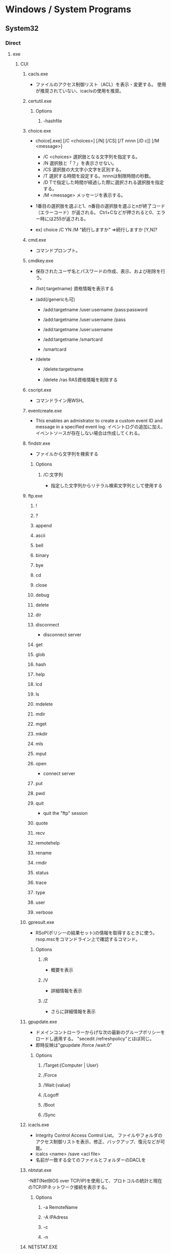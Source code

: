 * Windows / System Programs
** System32
*** Direct
**** exe
***** CUI
****** cacls.exe
- ファイルのアクセス制御リスト（ACL）を表示・変更する。
  使用が推奨されていない、icaclsの使用を推奨。
****** certutil.exe
******* Options
******** -hashfile
****** choice.exe
- choice[.exe] [/C <choices>] [/N] [/CS] [/T nnnn [/D c]] [/M <message>]
  - /C <choices>
    選択肢となる文字列を指定する。
  - /N
    選択肢と「？」を表示させない。
  - /CS
    選択肢の大文字小文字を区別する。
  - /T
    選択する時間を設定する。nnnnは制限時間の秒数。
  - /D
    Tで指定した時間が経過した際に選択される選択肢を指定する。
  - /M <message>
    メッセージを表示する。

- 1番目の選択肢を選ぶと1、n番目の選択肢を選ぶとnが終了コード（エラーコード）が返される。
  Ctrl+Cなどが押されると0、エラー時には255が返される。

- ex) choice /C YN /M "続行しますか"
      ⇒続行しますか [Y,N]?

****** cmd.exe
- コマンドプロンプト。
****** cmdkey.exe
- 
  保存されたユーザ名とパスワードの作成、表示、および削除を行う。

- /list{:targetname}
  資格情報を表示する

- /add(/genericも可)
  - /add:targetname /user:username /pass:password
  - /add:targetname /user:username /pass
  - /add:targetname /user:username
  - /add:targetname /smartcard
  
  - /smartcard


- /delete
  - /delete:targetname

  - /delete /ras
    RAS資格情報を削除する
  
****** cscript.exe
- コマンドライン用WSH。
****** eventcreate.exe
- This enables an admistrator to create a custom event ID and message in a specified event log.
  イベントログの追加に加え、イベントソースが存在しない場合は作成してくれる。
****** findstr.exe
- ファイルから文字列を検索する
******* Options
******** /C:文字列
- 指定した文字列からリテラル検索文字列として使用する
****** ftp.exe
******* !
******* ?
******* append
******* ascii
******* bell
******* binary
******* bye
******* cd
******* close
******* debug
******* delete
******* dir
******* disconnect
- disconnect server
******* get
******* glob
******* hash
******* help
******* lcd
******* ls
******* mdelete
******* mdir
******* mget
******* mkdir
******* mls
******* mput
******* open
- connect server
******* put
******* pwd
******* quit
- quit the "ftp" session
******* quote
******* recv
******* remotehelp
******* rename
******* rmdir
******* status
******* trace
******* type
******* user
******* verbose
****** gpresult.exe
- RSoP(ポリシーの結果セット)の情報を取得するときに使う。
  rsop.mscをコマンドライン上で確認するコマンド。
******* Options
******** /R
- 概要を表示
******** /V
- 詳細情報を表示
******** /Z
- さらに詳細情報を表示
****** gpupdate.exe
- ドメインコントローラーからげな次の最新のグループポリシーをロードし適用する。
  "secedit /refreshpolicy"とほぼ同じ。
- 即時反映は"gpupdate /force /wait:0"
******* Options
******** /Target:{Computer | User}
******** /Force
******** /Wait:{value}
******** /Logoff
******** /Boot
******** /Sync
****** icacls.exe
- Integrity Control Access Control List。
  ファイルやフォルダのアクセス制御リストを表示、修正、バックアップ、復元などが可能。
- icalcs <name> /save <acl file> 
- 名前が一致する全てのファイルとフォルダーのDACLを
****** nbtstat.exe
-NBT(NetBIOS over TCP/IP)を使用して、プロトコルの統計と現在のTCP/IPネットワーク接続を表示する。
******* Options
******** -a RemoteName
******** -A IPAdress
******** -c
******** -n
****** NETSTAT.EXE
- "ネットワークコマンド"配下を参照
****** SecEdit.exe
- ローカルセキュリティポリシーをCUIで変更する。
******* Link
- https://orebibou.com/2013/09/secedit-%E3%82%B3%E3%83%9E%E3%83%B3%E3%83%89%E3%81%AB%E3%82%88%E3%82%8B%E3%83%AD%E3%83%BC%E3%82%AB%E3%83%AB%E3%82%BB%E3%82%AD%E3%83%A5%E3%83%AA%E3%83%86%E3%82%A3%E3%83%9D%E3%83%AA%E3%82%B7%E3%83%BC/
****** query.exe
- QUERY { PROCESS | SESSION | TERMSERVER | USER }
******* Commands
******** Process
******** Session
- QUERY SESSION [セッション名 | ユーザー名 | セッションID] [OPTIONS]
- リモートデスクトップセッションの情報を表示する。
********* Options
********** /SERVER:サーバー名
********** /MODE
********** /FLOW
********** /CONNECT
********** /COUNTER
********** /VM
******** Termserver
- QUERY TERMSERVER [サーバー名] [OPTIONS]
- ネットワーク上で利用可能なリモートデスクトップセッションホストサーバーを表示する
******** User
- QUERY USER [ユーザー名 | セッション名 | セッションID] [/SERVER:サーバー名]
- システムにログオンしているユーザーの情報を表示する。
****** quser.exe
- QUERY USERのalias。
****** qwinsta.exe
- QUERY SESSIONのalias。
****** reg.exe
- Registry操作
******* Operations
******** ADD key [Options]
- REG ADD key

- ex
  REG ADD "HKLM\SYSTEM\CurrentControlSet\services\eventlog\Application\Revenue Management Application" /v CustomSource /t REG_DWORD /d 1
********* Options
********** /v valuename
********** /d data
********** /t type
*********** Type
- REG_SZ
- REG_MULTI_SZ
- REG_EXPAND_SZ
- REG_DWORD
- REG_QWORD
- REG_BINARY
- REG_NONE
********** /s separator
******** COPY
******** DELETE
******** QUERY
******** SAVE
******** RESTORE
******** LOAD
******** UNLOAD
******** COMPARE
******** EXPORT
******** IMPORT
******** FLAGS
****** tasklist.exe
- 現在アクティブなプロセスとそのPIDのリストが表示される。
  POSIXのpsみたいなもの。
****** systeminfo.exe 
- 
  システム情報を表示できる。cmd上でsysteminfo。CUI。
  デフォルトで対象はローカルコンピュータ。
  ただし/s servername, /u UserName, /p Passwordなどを入力すると、
  リモートの情報も取得できる。

****** wevtutil.exe
- wevtutil COMMAND [ARGUMENT [ARGUMENT] ...] [/OPTION:VALUE [/OPTION:VALUE] ...]
- イベントログおよび発行元に関する譲歩の取得、イベントマニフェストのイントールおよびアンインストール、
  クエリの実行、ログのエクスポート、アーカイブおよびクリアを実施できる。
******* Commands
******** el | enum-logs
******** gl | get-log
********* Options
********** /{f|format}:[XML|Text]
- Specify the log file format.
******** sl | set-log
- 既存のログの構成を更新する。
********* Options
********** /{ab|autobackup}:[true|false]
********** /{ca|channelaccess}:VALUE
- Access permission for an event log.
********** /{rt|retention}:[true|false]
******** ep | enum-publishers
******** gp | get-publisher
******** im | install-manifest
******** um | uninstall-manifest
******** qe | query-events
******** gli | get-log-info
******** epl | export-log
******** al | archive-log
******** cl | clear-log
******* General Options
******** /{r | remote}:VALUE
******** /{u | username}:VALUE
******** /{p | pasword}:VALUE
******** /{a | authentication}:[Default|Negotiate|Kerberos|NTLM]
******** /{uni | unicode}:[true|false]
****** where.exe
- プログラムの場所を返す
****** whoami.exe
******* Options
******** /UPN
******** /FQDN
******** /LOGONID
******** /USER
- SIDが調べられる
******** /USER /FO LIST
******** /USER /FO CSV
******** /GROUPS
- 所属グループのSID含む各種情報が取得できる。
******** /GROUPS /FO CSV /NH
******** /CLAIMS
******** /CLAIMS /FO LIST
******** /PRIV
******** /PRIV /FO TABLE
******** /USER /GROUPS
******** /USER /GROUPS /CLAIMS /PRIV
******** /ALL
******** /ALL /FO LIST
******** /ALL /FO CSV /NH
******** /?
***** GUI
****** eventvwr.exe
- イベントビューアー。.mscとの違いは不明、おそらく同じ。
****** mmc.exe
- Microsoft管理コンソール Microsoft Management Console
****** mstsc.exe / リモートデスクトップ
******* Options
******** /admin
- コンソールセッションに接続する(RDC 6.1以降)
- Windows 2008以上では、Session 0がnon-interactiveとなったため、consoleセッションには接続できない模様。
  [[https://social.technet.microsoft.com/Forums/lync/en-US/5895015a-d041-441e-83b3-4b0c4c74169a/windows-server-2012-console-session?forum=winserverTS][Windows server 2012 Console session - Lync TechCenter]]
  [[https://blogs.technet.microsoft.com/askperf/2007/04/27/application-compatibility-session-0-isolation/][Application Compatibility -Session 0 Isolation - Ask the Performance Team Blog]]
******** obsolete
********* /console
- RDC 5.x/6.0の場合に、コンソールセッションに接続する方法。
  6.1以降は/adminを利用。
  https://blogs.technet.microsoft.com/peterfi/2008/01/11/mstsc-console-is-now-mstsc-admin/
****** netplwiz.exe / ユーザアカウント
- 
  newplwiz.exeで開く。
  パスワード忘れてCMD立ち上げたときとかに役立つ。
****** notepad.exe
******* Memo
- UTF-8で保存すると勝手にBOMがつくので注意。
****** psr.exe / ステップ記録ツール
- Steps Recorder, ステップ記録ツール、問題ステップ記録ツール
- CLI操作も可能

******* Link (psr.exe)
- https://qiita.com/gzock/items/1c934d6577eec3b7f7ff
- http://yaimairi.hateblo.jp/entry/2016/08/22/004029
****** wscript.exe
- GUI実行用WSH。
***** System
****** conhost.exe
- コンソールウィンドウホスト。

***** tmp
AdapterTroubleshooter.exe
aitagent.exe
aitstatic.exe
alg.exe
appidcertstorecheck.exe
appidpolicyconverter.exe
appverif.exe
at.exe
AtBroker.exe
attrib.exe
audiodg.exe
auditpol.exe
autochk.exe
autoconv.exe
autofmt.exe
AxInstUI.exe
baaupdate.exe
bcdboot.exe
bcdedit.exe
BdeHdCfg.exe
BdeUISrv.exe
BdeUnlockWizard.exe
BitLockerWizard.exe
BitLockerWizardElev.exe
bitsadmin.exe
bootcfg.exe
bridgeunattend.exe
bthudtask.exe
calc.exe
CertEnrollCtrl.exe
certreq.exe
change.exe
charmap.exe
chglogon.exe
chgport.exe
chgusr.exe
chkdsk.exe
chkntfs.exe
cipher.exe
cleanmgr.exe
cliconfg.exe
clip.exe
cmdl32.exe
cmmon32.exe
cmstp.exe
cofire.exe
colorcpl.exe
comp.exe
compact.exe
CompatTelRunner.exe
CompMgmtLauncher.exe
ComputerDefaults.exe
consent.exe
control.exe
convert.exe
credwiz.exe
csrss.exe
ctfmon.exe
cttune.exe
cttunesvr.exe
CustomModeApp.exe
dccw.exe
dcomcnfg.exe
ddodiag.exe
Defrag.exe
DeviceDisplayObjectProvider.exe
DeviceEject.exe
DevicePairingWizard.exe
DeviceProperties.exe
DFDWiz.exe
dfrgui.exe
dialer.exe
diantz.exe
difx64.exe
dinotify.exe
diskpart.exe
diskperf.exe
diskraid.exe
Dism.exe
dispdiag.exe
DisplaySwitch.exe
djoin.exe
dllhost.exe
dllhst3g.exe
dnscacheugc.exe
doskey.exe
dpapimig.exe
DpiScaling.exe
dpnsvr.exe
DPTopologyApp.exe
driverquery.exe
drvinst.exe
dvdplay.exe
dvdupgrd.exe
dwm.exe
dxcpl.exe
dxdiag.exe
Dxpserver.exe
Eap3Host.exe
efsui.exe
EhStorAuthn.exe
esentutl.exe
eudcedit.exe
expand.exe
extrac32.exe
fc.exe
find.exe
finger.exe
fixmapi.exe
fltMC.exe
fontview.exe
forfiles.exe
fsquirt.exe
fsutil.exe
fvenotify.exe
fveprompt.exe
FXSCOVER.exe
FXSSVC.exe
FXSUNATD.exe
getmac.exe
GettingStarted.exe
GfxUIEx.exe
GfxUIHotKeyMenu.exe
gpscript.exe
grpconv.exe
hdwwiz.exe
help.exe
hkcmd.exe
hpservice.exe
hwrcomp.exe
hwrreg.exe
icardagt.exe
icsunattend.exe
IDTNGUI.exe
IDTNJ.exe
ie4uinit.exe
ieetwcollector.exe
ieUnatt.exe
iexpress.exe
igfxext.exe
igfxpers.exe
igfxsrvc.exe
igfxtray.exe
InfDefaultInstall.exe
ipconfig.exe
irftp.exe
iscsicli.exe
iscsicpl.exe
isoburn.exe
klist.exe
ksetup.exe
ktmutil.exe
label.exe
LocationNotifications.exe
Locator.exe
lodctr.exe
logagent.exe
logman.exe
logoff.exe
LogonUI.exe
lpksetup.exe
lpremove.exe
lsass.exe
lsm.exe
Magnify.exe
makecab.exe
manage-bde.exe
mblctr.exe
mcbuilder.exe
mctadmin.exe
MdRes.exe
MdSched.exe
mfevtps.exe
mfpmp.exe
microsoft.windows.softwarelogo.showdesktop.exe
MigAutoPlay.exe
mobsync.exe
mountvol.exe
mpnotify.exe
MpSigStub.exe
MRT.exe
msconfig.exe
msdt.exe
msdtc.exe
msfeedssync.exe
msg.exe
mshta.exe
msiexec.exe
msinfo32.exe
mspaint.exe
msra.exe
MsSpellCheckingFacility.exe
mtstocom.exe
MuiUnattend.exe
MultiDigiMon.exe
Narrator.exe
ndadmin.exe
net.exe
net1.exe
netbtugc.exe
netcfg.exe
netdom.exe
netiougc.exe
Netplwiz.exe
NetProj.exe
netsh.exe
newdev.exe
nltest.exe
nslookup.exe
ntoskrnl.exe
ntprint.exe
ocsetup.exe
odbcad32.exe
odbcconf.exe
openfiles.exe
OptionalFeatures.exe
osk.exe
p2phost.exe
pcalua.exe
pcaui.exe
pcawrk.exe
pcwrun.exe
perfmon.exe
PkgMgr.exe
plasrv.exe
PnPUnattend.exe
PnPutil.exe
poqexec.exe
PortQry.exe
powercfg.exe
PresentationHost.exe
PresentationSettings.exe
prevhost.exe
print.exe
PrintBrmUi.exe
printfilterpipelinesvc.exe
PrintIsolationHost.exe
printui.exe
proquota.exe
PushPrinterConnections.exe
qappsrv.exe
qprocess.exe
rasautou.exe
rasdial.exe
raserver.exe
rasphone.exe
rdpclip.exe
rdpinit.exe
rdpshell.exe
rdpsign.exe
rdrleakdiag.exe
rdrmemptylst.exe
RDVGHelper.exe
ReAgentc.exe
recdisc.exe
recover.exe
regedt32.exe
regini.exe
Register-CimProvider.exe
RegisterIEPKEYs.exe
regsvr32.exe
rekeywiz.exe
relog.exe
RelPost.exe
repair-bde.exe
replace.exe
reset.exe
resmon.exe
RMActivate.exe
RMActivate_isv.exe
RMActivate_ssp.exe
RMActivate_ssp_isv.exe
RmClient.exe
Robocopy.exe
RpcPing.exe
rrinstaller.exe
rstrui.exe
runas.exe
rundll32.exe
RunLegacyCPLElevated.exe
runonce.exe
rwinsta.exe
sbunattend.exe
sc.exe
schtasks.exe
sdbinst.exe
sdchange.exe
sdclt.exe
sdiagnhost.exe
SearchFilterHost.exe
SearchIndexer.exe
SearchProtocolHost.exe
secinit.exe
services.exe
sethc.exe
SetIEInstalledDate.exe
setspn.exe
setupcl.exe
setupugc.exe
setx.exe
sfc.exe
shadow.exe
shrpubw.exe
shutdown.exe
sigverif.exe
slui.exe
smss.exe
SndVol.exe
SnippingTool.exe
snmptrap.exe
sort.exe
SoundRecorder.exe
spinstall.exe
spoolsv.exe
sppsvc.exe
spreview.exe
srdelayed.exe
StikyNot.exe
subst.exe
svchost.exe
sxstrace.exe
SyncHost.exe
syskey.exe
systeminfo.exe
SystemPropertiesAdvanced.exe
SystemPropertiesComputerName.exe
SystemPropertiesDataExecutionPrevention.exe
SystemPropertiesHardware.exe
SystemPropertiesPerformance.exe
SystemPropertiesProtection.exe
SystemPropertiesRemote.exe
systray.exe
tabcal.exe
takeown.exe
TapiUnattend.exe
taskeng.exe
taskhost.exe
taskkill.exe
taskmgr.exe
tcmsetup.exe
timeout.exe
TpmInit.exe
tracerpt.exe
tscon.exe
tsdiscon.exe
tskill.exe
TSTheme.exe
TsUsbRedirectionGroupPolicyControl.exe
TSWbPrxy.exe
TsWpfWrp.exe
typeperf.exe
tzutil.exe
ucsvc.exe
UI0Detect.exe
unlodctr.exe
unregmp2.exe
upnpcont.exe
UserAccountControlSettings.exe
userinit.exe
Utilman.exe
VaultCmd.exe
VaultSysUi.exe
vcsFPService.exe
vds.exe
vdsldr.exe
verclsid.exe
verifier.exe
vmicsvc.exe
vsjitdebugger.exe
vssadmin.exe
VSSVC.exe
w32tm.exe
waitfor.exe
wbadmin.exe
wbengine.exe
wecutil.exe
WerFault.exe
WerFaultSecure.exe
wermgr.exe
wextract.exe
WFS.exe
wiaacmgr.exe
wiawow64.exe
wimserv.exe
wininit.exe
winload.exe
winlogon.exe
winresume.exe
winrs.exe
winrshost.exe
WinSAT.exe
winver.exe
wisptis.exe
wksprt.exe
wlanext.exe
wlrmdr.exe
wowreg32.exe
WPDShextAutoplay.exe
wpnpinst.exe
write.exe
WSManHTTPConfig.exe
wsmprovhost.exe
wsqmcons.exe
wuapp.exe
wuauclt.exe
WUDFHost.exe
wusa.exe
xcopy.exe
xpsrchvw.exe
xwizard.exe
**** msc
- Microsoft Common Console Documentファイル。
  mscは、MMC用に作られた特殊なDDL。
  スナップインをどのように組み込むかを定義しているファイルで、中身はXML形式のテキストファイル。
***** azman.msc
***** certmgr.msc
***** comexp.msc
***** compmgmt.msc / Computer Management / コンピュータの管理
***** devmgmt.msc
***** diskmgmt.msc / Disk Management / ディスクの管理
- ディスクの管理。
  Windowsのスタートボタンを右クリック→disk managementを選択したり。
  computer managementのStorage項目としても選択可能。
****** Memo
******* ディスクがGPTかMBRか確認する
- ディスクを右クリック、プロパティ、ボリューム、パーティションのスタイル、に記載あり。
  http://www1.ark-info-sys.co.jp/support/etc/etc/check_mbr_gpt.html
***** eventvwr.msc / Event Viewer / イベントビューアー
***** fsmgmt.msc
***** gpedit.msc / ローカルグループポリシーエディター
***** lusrmgr.msc / ローカルユーザーとグループ（ローカル）
***** perfmon.msc / パフォーマンスモニター
***** printmanagement.msc
***** rsop.msc / Result Set of Policy / ポリシーの結果セット
***** secpol.msc / ローカルセキュリティポリシー
****** Console Tree
******* Security Settings
******** Account Policies / アカウントポリシー
******** Local Policies / ローカルポリシー
******** Windows Firewall with Advanced Security / セキュリティが強化されたWindowsファイアウォール
******** Network List Manager Policies / ネットワークリストマネージャーポリシー
******** Public Key Policies / 公開キーのポリシー
******** Software Restriction Policies / ソフトウェアの制限のポリシー
******** Application Control Policies / アプリケーション制御ポリシー
******** IP Security Policies on Local Computer / IPセキュリティポリシー（ローカルコンピューター）
******** Advanced Audit Policy Configuration / 監査ポリシーの詳細な構成
***** services.msc / サービス
***** SQLServerManager10.msc
***** taskschd.msc
***** tpm.msc
***** WF.msc
***** WmiMgmt.msc
***** tmp from msc.exe/Add or Remove Snap-ins
****** Active Directory Domains and Trusts
****** Active Directory Rights Management Services
****** Active Directory Sites and Services
****** Active Directory Users and Computers
****** ActiveX control
****** ADSI Edit
****** Authorization Manager
****** Certificate Templates
****** Certificates
****** Certification Authority
****** Component Services
****** Computer Management
****** Device Manager
****** DFS Management
****** DHCP
****** Disk Management
****** DNS
****** Enterprise PKI
****** Failover Cluster Manager
****** Failover Cluster Manager Host
****** File Server Resource Manager
****** Folder
****** Group Policy Object Editor
**** etc
***** winrm.cmd
- Windows Remote Management Command Line Tool
- Server限定の可能性あり
****** Usage
- winrm OPERATION RESOURCE_URI
****** OPERATIONS
******* winrm g[et] -?
******* winrm s[et] -?
******* winrm c[reate] -?
******* winrm d[elete] -?
******* winrm e[numerate] -?
******* winrm i[nvoke] -?
******* winrm id
******* winrm quickconfig -?
- Configures this machine to accept WS-Management requests from other machines.
*** wbem\
**** wmic.exe / WMI (Windows Management Instrumentation)
- 
  システム管理用インターフェイス。
  WBEMというシステム管理を目的とした標準仕様に従って、WinOSに実装、拡張したもの。
  wmicというCommandLineツールを使って情報を取得したり操作できる。
  "wmic qfe"として適用済みのKBを取得できる。
*** WindowsPowerShell\
**** v1.0
***** powershell.exe

** Server
*** servermanagercmd.exe
*** oclist.exe
*** dcpromo.exe
** Link
- http://www.itmedia.co.jp/keywords/wincommand.html
- http://tech.nikkeibp.co.jp/it/article/COLUMN/20060221/230144/
